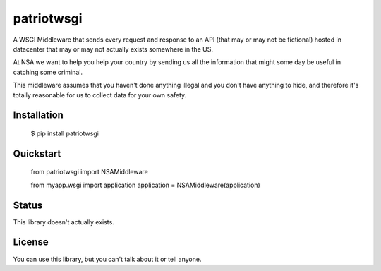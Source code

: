 patriotwsgi
======================================

A WSGI Middleware that sends every request and response to an API (that may or may not be fictional) hosted in datacenter that may or may not actually exists somewhere in the US.

At NSA we want to help you help your country by sending us all the information that might some day be useful in catching some criminal.

This middleware assumes that you haven't done anything illegal and you don't have anything to hide, and therefore it's totally reasonable for us to collect data for your own safety.

Installation
------------

    $ pip install patriotwsgi

Quickstart
----------

    from patriotwsgi import NSAMiddleware

    from myapp.wsgi import application
    application = NSAMiddleware(application)


Status
------

This library doesn't actually exists.

License
-------

You can use this library, but you can't talk about it or tell anyone.
